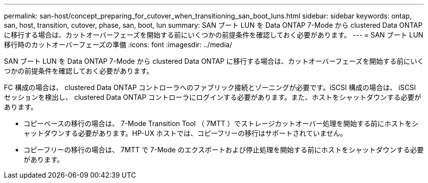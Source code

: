 ---
permalink: san-host/concept_preparing_for_cutover_when_transitioning_san_boot_luns.html 
sidebar: sidebar 
keywords: ontap, san, host, transition, cutover, phase, san, boot, lun 
summary: SAN ブート LUN を Data ONTAP 7-Mode から clustered Data ONTAP に移行する場合は、カットオーバーフェーズを開始する前にいくつかの前提条件を確認しておく必要があります。 
---
= SAN ブート LUN 移行時のカットオーバーフェーズの準備
:icons: font
:imagesdir: ../media/


[role="lead"]
SAN ブート LUN を Data ONTAP 7-Mode から clustered Data ONTAP に移行する場合は、カットオーバーフェーズを開始する前にいくつかの前提条件を確認しておく必要があります。

FC 構成の場合は、 clustered Data ONTAP コントローラへのファブリック接続とゾーニングが必要です。iSCSI 構成の場合は、 iSCSI セッションを検出し、 clustered Data ONTAP コントローラにログインする必要があります。また、ホストをシャットダウンする必要があります。

* コピーベースの移行の場合は、 7-Mode Transition Tool （ 7MTT ）でストレージカットオーバー処理を開始する前にホストをシャットダウンする必要があります。HP-UX ホストでは、コピーフリーの移行はサポートされていません。
* コピーフリーの移行の場合は、 7MTT で 7-Mode のエクスポートおよび停止処理を開始する前にホストをシャットダウンする必要があります。

